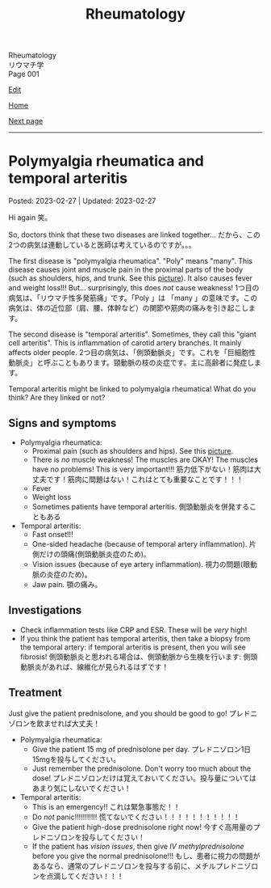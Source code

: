 #+TITLE: Rheumatology

#+BEGIN_EXPORT html
<div class="engt">Rheumatology</div>
<div class="japt">リウマチ学</div>
<div class="engt">Page 001</div>
#+END_EXPORT

[[https://github.com/ahisu6/ahisu6.github.io/edit/main/src/rh/001.org][Edit]]

[[file:./index.org][Home]]

[[file:./002.org][Next page]]

-----

#+TOC: headlines 2

* Polymyalgia rheumatica and temporal arteritis
:PROPERTIES:
:CUSTOM_ID: org09f9cc9
:END:

Posted: 2023-02-27 | Updated: 2023-02-27

Hi again @@html:<span class="jp">笑。</span>@@

So, doctors think that these two diseases are linked together... @@html:<span class="jp">だから、この2つの病気は連動していると医師は考えているのですが。。。</span>@@

The first disease is "polymyalgia rheumatica". "Poly" means "many". This disease causes joint and muscle pain in the proximal parts of the body (such as shoulders, hips, and trunk. See this [[https://lh3.googleusercontent.com/pw/AMWts8BI-ZJxhPuQpNUOWbRBKg13W617xaIXRqwx4CxS-1f5MIzRir-qV2hksuoMiLEur-v-bzvjg_u-wxSPVywuNtxgE6Y9NkJX8zhjYtRLNHlF8y3PM5-qiAAhM-SBUK2vhW7ni39ZRlrxJ-id0LT_SSFw=w483-h914-no?authuser=1][picture]]). It also causes fever and weight loss!!! But... surprisingly, this does /not/ cause weakness! @@html:<span class="jp">1つ目の病気は、「リウマチ性多発筋痛」です。「Poly 」は 「many 」の意味です。この病気は、体の近位部（肩、腰、体幹など）の関節や筋肉の痛みを引き起こします。</span>@@

The second disease is "temporal arteritis". Sometimes, they call this "giant cell arteritis". This is inflammation of carotid artery branches. It mainly affects older people. @@html:<span class="jp">2つ目の病気は、「側頭動脈炎」です。これを「巨細胞性動脈炎」と呼ぶこともあります。頸動脈の枝の炎症です。主に高齢者に発症します。</span>@@

Temporal arteritis might be linked to polymyalgia rheumatica! What do you think? Are they linked or not?

** Signs and symptoms
:PROPERTIES:
:CUSTOM_ID: orgc411550
:END:

- Polymyalgia rheumatica:
  - Proximal pain (such as shoulders and hips). See this [[https://lh3.googleusercontent.com/pw/AMWts8BI-ZJxhPuQpNUOWbRBKg13W617xaIXRqwx4CxS-1f5MIzRir-qV2hksuoMiLEur-v-bzvjg_u-wxSPVywuNtxgE6Y9NkJX8zhjYtRLNHlF8y3PM5-qiAAhM-SBUK2vhW7ni39ZRlrxJ-id0LT_SSFw=w483-h914-no?authuser=1][picture]].
  - There is /no/ muscle weakness! The muscles are OKAY! The muscles have /no/ problems! This is very important!!! @@html:<span class="jp">筋力低下がない！筋肉は大丈夫です！筋肉に問題はない！これはとても重要なことです！！！</span>@@
  - Fever
  - Weight loss
  - Sometimes patients have temporal arteritis. @@html:<span class="jp">側頭動脈炎を併発することもある</span>@@

- Temporal arteritis:
  - Fast onset!!!
  - One-sided headache (because of temporal artery inflammation). @@html:<span class="jp">片側だけの頭痛(側頭動脈炎症のため)。</span>@@
  - Vision issues (because of eye artery inflammation). @@html:<span class="jp">視力の問題(眼動脈の炎症のため)。</span>@@
  - Jaw pain. @@html:<span class="jp">顎の痛み。</span>@@

** Investigations
:PROPERTIES:
:CUSTOM_ID: orga0fcea5
:END:

- Check inflammation tests like CRP and ESR. These will be /very/ high!
- If you think the patient has temporal arteritis, then take a biopsy from the temporal artery: if temporal arteritis is present, then you will see fibrosis! @@html:<span class="jp">側頭動脈炎と思われる場合は、側頭動脈から生検を行います: 側頭動脈炎があれば、線維化が見られるはずです！</span>@@

** Treatment
:PROPERTIES:
:CUSTOM_ID: orgff3c1c8
:END:

Just give the patient prednisolone, and you should be good to go! @@html:<span class="jp">プレドニゾロンを飲ませれば大丈夫！</span>@@

- Polymyalgia rheumatica:
  - Give the patient 15 mg of prednisolone per day. @@html:<span class="jp">プレドニゾロン1日15mgを投与してください。</span>@@
  - Just remember the prednisolone. Don't worry too much about the dose! @@html:<span class="jp">プレドニゾロンだけは覚えておいてください。投与量についてはあまり気にしないでください！</span>@@

- Temporal arteritis:
  - This is an emergency!! @@html:<span class="jp">これは緊急事態だ！！</span>@@
  - Do /not/ panic!!!!!!!!!!! @@html:<span class="jp">慌てないでください！！！！！！！！！！！</span>@@
  - Give the patient high-dose prednisolone right now! @@html:<span class="jp">今すぐ高用量のプレドニゾロンを投与してください！</span>@@
  - If the patient has /vision issues/, then give /IV methylprednisolone/ before you give the normal prednisolone!!! @@html:<span class="jp">もし、患者に視力の問題があるなら、通常のプレドニゾロンを投与する前に、メチルプレドニゾロンを点滴してください！！！</span>@@

